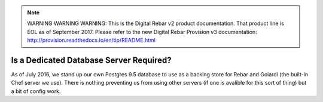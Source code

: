 
.. note:: WARNING WARNING WARNING:  This is the Digital Rebar v2 product documentation.  That product line is EOL as of September 2017.  Please refer to the new Digital Rebar Provision v3 documentation:  http:\/\/provision.readthedocs.io\/en\/tip\/README.html

.. _faq_dedicated_database:

Is a Dedicated Database Server Required?
========================================

As of July 2016, we stand up our own Postgres 9.5 database to use as a backing store for Rebar and Goiardi (the built-in Chef server we use).  There is nothing preventing us from using other servers (if one is avalible for this sort of thing) but a bit of config work.

